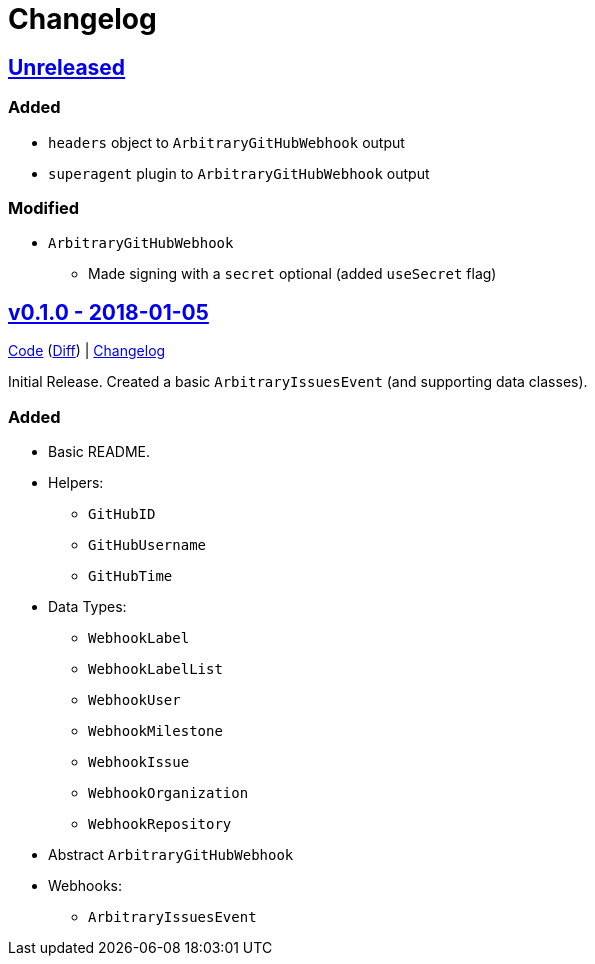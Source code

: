 = Changelog
:github:
// :gitlab:
:owner: CodeLenny
:project: arbitrary-gh-webhook

:first-commit: 82baa236071b192492325c70c410ffd07ef88861
:latest-version: v0.1.0

ifdef::github[]
:repo-url: https://github.com/{owner}/{project}
:repo-compare: {repo-url}/compare/
:repo-changelog: {repo-url}/blob/master/CHANGELOG.adoc
:compare-split: ...
endif::[]
ifdef::gitlab[]
:repo-url: https://gitlab.com/{owner}/{project}
:repo-compare: {repo-url}/compare/
:compare-split: ...
endif::[]

ifdef::latest-version[]
== link:{repo-compare}{latest-version}{compare-split}HEAD[Unreleased]
endif::[]
ifndef::latest-version[]
ifdef::first-commit[]
== link:{repo-compare}{first-commit}{compare-split}HEAD[Unreleased]
endif::[]
ifndef::first-commit[]
== Unreleased
endif::[]
endif::[]

### Added

* `headers` object to `ArbitraryGitHubWebhook` output
* `superagent` plugin to `ArbitraryGitHubWebhook` output

### Modified

* `ArbitraryGitHubWebhook`
  ** Made signing with a `secret` optional (added `useSecret` flag)

:version: v0.1.0
:version-date: 2018-01-05
:previous-version: {first-commit}
:version-file-url: {repo-url}/tree/{version}
:version-diff-url: {repo-compare}{previous-version}{compare-split}{version}
:version-log-url: {repo-changelog}#{version}---{version-date}

== link:{version-file-url}[{version} - {version-date}]

link:{version-file-url}[Code] (link:{version-diff-url}[Diff]) | link:{version-log-url}[Changelog]

Initial Release.  Created a basic `ArbitraryIssuesEvent` (and supporting data classes).

### Added
* Basic README.
* Helpers:
  ** `GitHubID`
  ** `GitHubUsername`
  ** `GitHubTime`
* Data Types:
  ** `WebhookLabel`
  ** `WebhookLabelList`
  ** `WebhookUser`
  ** `WebhookMilestone`
  ** `WebhookIssue`
  ** `WebhookOrganization`
  ** `WebhookRepository`
* Abstract `ArbitraryGitHubWebhook`
* Webhooks:
  ** `ArbitraryIssuesEvent`
